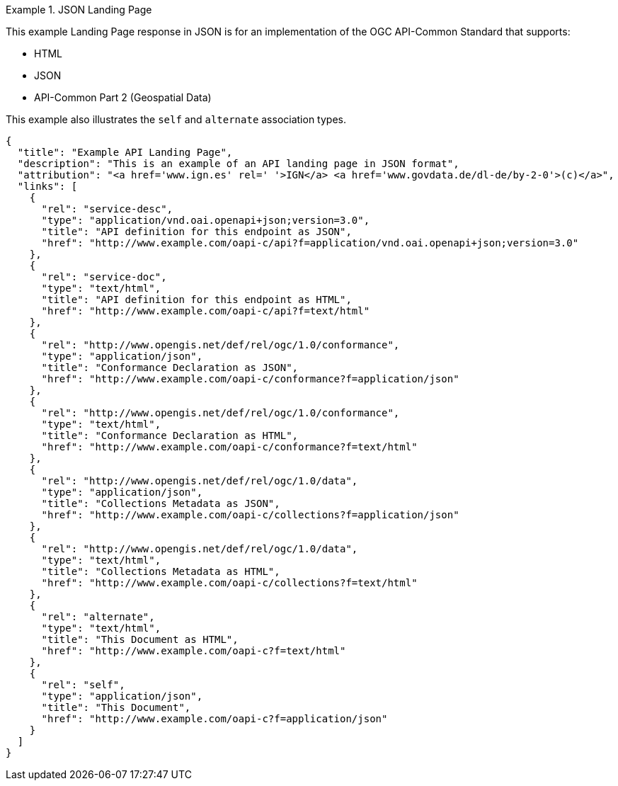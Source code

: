 [[json-landing-page]]
.JSON Landing Page
=================
This example Landing Page response in JSON is for an implementation of the OGC API-Common Standard that supports:

* HTML
* JSON
* API-Common Part 2 (Geospatial Data)

This example also illustrates the `self` and `alternate` association types.

[source,JSON]
----
{
  "title": "Example API Landing Page",
  "description": "This is an example of an API landing page in JSON format",
  "attribution": "<a href='www.ign.es' rel=' '>IGN</a> <a href='www.govdata.de/dl-de/by-2-0'>(c)</a>",
  "links": [
    {
      "rel": "service-desc",
      "type": "application/vnd.oai.openapi+json;version=3.0",
      "title": "API definition for this endpoint as JSON",
      "href": "http://www.example.com/oapi-c/api?f=application/vnd.oai.openapi+json;version=3.0"
    },
    {
      "rel": "service-doc",
      "type": "text/html",
      "title": "API definition for this endpoint as HTML",
      "href": "http://www.example.com/oapi-c/api?f=text/html"
    },
    {
      "rel": "http://www.opengis.net/def/rel/ogc/1.0/conformance",
      "type": "application/json",
      "title": "Conformance Declaration as JSON",
      "href": "http://www.example.com/oapi-c/conformance?f=application/json"
    },
    {
      "rel": "http://www.opengis.net/def/rel/ogc/1.0/conformance",
      "type": "text/html",
      "title": "Conformance Declaration as HTML",
      "href": "http://www.example.com/oapi-c/conformance?f=text/html"
    },
    {
      "rel": "http://www.opengis.net/def/rel/ogc/1.0/data",
      "type": "application/json",
      "title": "Collections Metadata as JSON",
      "href": "http://www.example.com/oapi-c/collections?f=application/json"
    },
    {
      "rel": "http://www.opengis.net/def/rel/ogc/1.0/data",
      "type": "text/html",
      "title": "Collections Metadata as HTML",
      "href": "http://www.example.com/oapi-c/collections?f=text/html"
    },
    {
      "rel": "alternate",
      "type": "text/html",
      "title": "This Document as HTML",
      "href": "http://www.example.com/oapi-c?f=text/html"
    },
    {
      "rel": "self",
      "type": "application/json",
      "title": "This Document",
      "href": "http://www.example.com/oapi-c?f=application/json"
    }
  ]
}
----
=================
